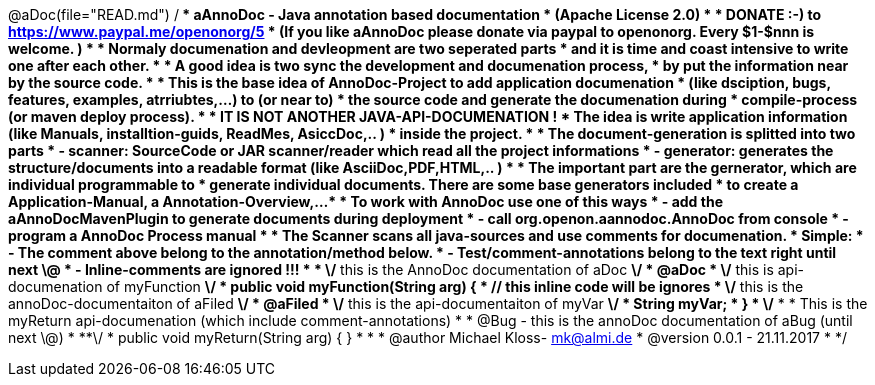 @aDoc(file="READ.md")
/**
 * aAnnoDoc - Java annotation based documentation
 * (Apache License 2.0)
 * 
 * DONATE :-) to https://www.paypal.me/openonorg/5
 * (If you like aAnnoDoc please donate via paypal to openonorg. Every $1-$nnn is welcome. )
 * 
 * Normaly documenation and devleopment are two seperated parts
 * and it is time and coast intensive to write one after each other. 
 * 
 * A good idea is two sync the development and documenation process,
 * by put the information near by the source code. 
 * 
 * This is the base idea of AnnoDoc-Project to add application documenation
 * (like dsciption, bugs, features, examples, atrriubtes,...) to (or near to) 
 * the source code and generate the documenation during 
 * compile-process (or maven deploy process). 
 * 
 * IT IS NOT ANOTHER JAVA-API-DOCUMENATION ! 
 * The idea is write application information (like Manuals, installtion-guids, ReadMes, AsiccDoc,.. )  
 * inside the project. 
 * 
 * The document-generation is splitted into two parts
 * - scanner: SourceCode or JAR scanner/reader which read all the project informations 
 * - generator: generates the structure/documents into a readable format (like AsciiDoc,PDF,HTML,.. )  
 * 
 * The important part are the gernerator, which are individual programmable to 
 * generate individual documents. There are some base generators included
 * to create a Application-Manual, a Annotation-Overview,... 
 * 
 * To work with AnnoDoc use one of this ways
 * - add the aAnnoDocMavenPlugin to generate documents during deployment
 * - call org.openon.aannodoc.AnnoDoc from console
 * - program a AnnoDoc Process manual 
 * 
 * The Scanner scans all java-sources and use comments for documenation. 
 * Simple: 
 * 		- The comment above belong to the annotation/method below. 
 * 		- Test/comment-annotations belong to the text right until next \@ 
 * 		- Inline-comments are ignored !!! 
 * 
 * 		\/** this is the AnnoDoc documentation of aDoc **\/
 * 		@aDoc
 * 		\/** this is api-documenation of myFunction **\/
 * 		public void myFunction(String arg) {
 * 			// this inline code will be ignores
 * 			\/** this is the annoDoc-documentaiton of aFiled **\/
 * 			@aFiled
 * 			\/** this is the api-documentaiton of myVar **\/
 * 			String myVar;
 * 		}
 * 		\/**
 * 		  * This is the myReturn api-documenation (which include comment-annotations) 
 * 		  *	@Bug - this is the annoDoc documentation of aBug (until next \@) 
 * 		  **\/
 * 		public void myReturn(String arg) { }
 * 
 * 
 * @author Michael Kloss- mk@almi.de
 * @version 0.0.1 - 21.11.2017
 * 
 */


